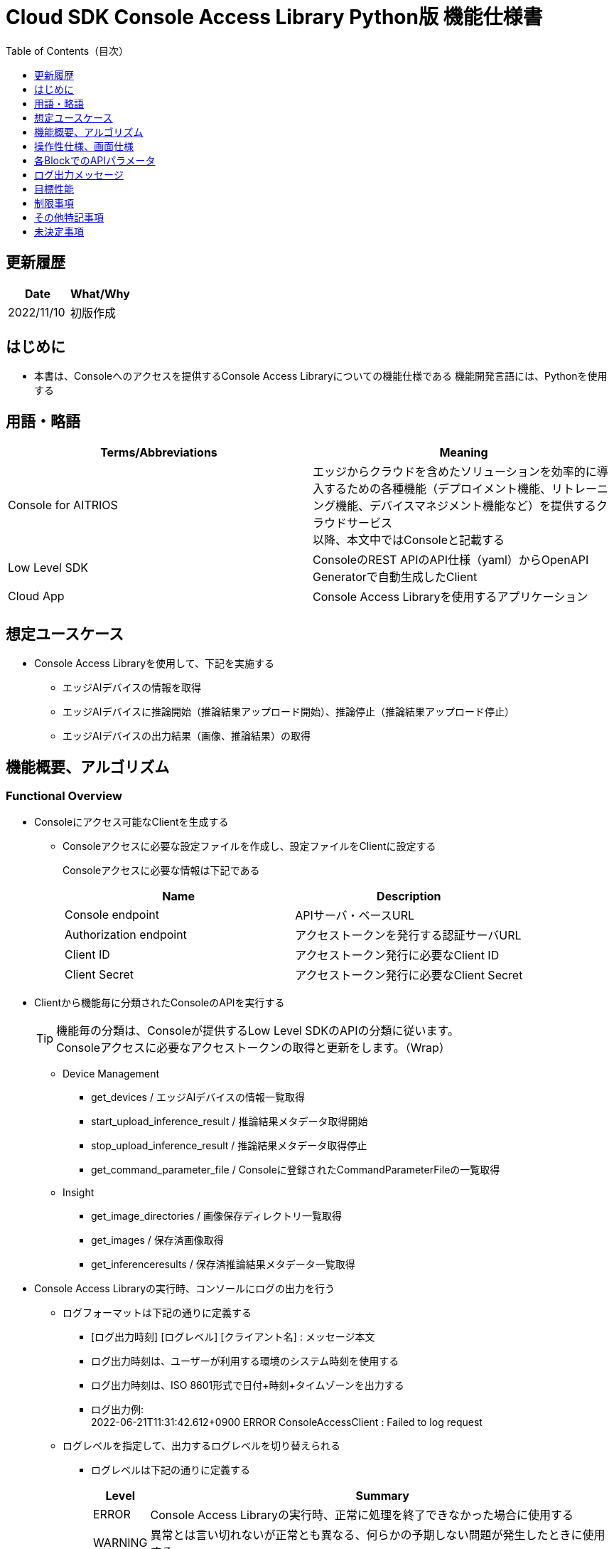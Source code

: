 = Cloud SDK Console Access Library Python版 機能仕様書
:toc:
:toclevels: 1
:toc-title: Table of Contents（目次）

== 更新履歴

|===
|Date |What/Why

|2022/11/10
|初版作成

|===

== はじめに

* 本書は、Consoleへのアクセスを提供するConsole Access Libraryについての機能仕様である
機能開発言語には、Pythonを使用する

== 用語・略語
|===
|Terms/Abbreviations |Meaning 

|Console for AITRIOS
|エッジからクラウドを含めたソリューションを効率的に導入するための各種機能（デプロイメント機能、リトレーニング機能、デバイスマネジメント機能など）を提供するクラウドサービス +
以降、本文中ではConsoleと記載する

|Low Level SDK
|ConsoleのREST APIのAPI仕様（yaml）からOpenAPI Generatorで自動生成したClient

|Cloud App
|Console Access Libraryを使用するアプリケーション

|
|

|===

== 想定ユースケース
* Console Access Libraryを使用して、下記を実施する
** エッジAIデバイスの情報を取得
** エッジAIデバイスに推論開始（推論結果アップロード開始）、推論停止（推論結果アップロード停止）
** エッジAIデバイスの出力結果（画像、推論結果）の取得

== 機能概要、アルゴリズム
[#_Functional-Overview]
=== Functional Overview
* Consoleにアクセス可能なClientを生成する
** Consoleアクセスに必要な設定ファイルを作成し、設定ファイルをClientに設定する
+
Consoleアクセスに必要な情報は下記である
+
|===
|Name |Description

|Console endpoint
|APIサーバ・ベースURL

|Authorization endpoint
|アクセストークンを発行する認証サーバURL

|Client ID
|アクセストークン発行に必要なClient ID

|Client Secret
|アクセストークン発行に必要なClient Secret

|===

* Clientから機能毎に分類されたConsoleのAPIを実行する
+
[TIP]
====
機能毎の分類は、Consoleが提供するLow Level SDKのAPIの分類に従います。 +
Consoleアクセスに必要なアクセストークンの取得と更新をします。（Wrap）
====
** Device Management
*** get_devices / エッジAIデバイスの情報一覧取得
*** start_upload_inference_result / 推論結果メタデータ取得開始
*** stop_upload_inference_result / 推論結果メタデータ取得停止
*** get_command_parameter_file / Consoleに登録されたCommandParameterFileの一覧取得
** Insight
*** get_image_directories / 画像保存ディレクトリ一覧取得
*** get_images / 保存済画像取得
*** get_inferenceresults / 保存済推論結果メタデータ一覧取得

* Console Access Libraryの実行時、コンソールにログの出力を行う
** ログフォーマットは下記の通りに定義する
*** [ログ出力時刻] [ログレベル] [クライアント名] : メッセージ本文
*** ログ出力時刻は、ユーザーが利用する環境のシステム時刻を使用する
*** ログ出力時刻は、ISO 8601形式で日付+時刻+タイムゾーンを出力する
*** ログ出力例: +
2022-06-21T11:31:42.612+0900 ERROR ConsoleAccessClient : Failed to log request

** ログレベルを指定して、出力するログレベルを切り替えられる
*** ログレベルは下記の通りに定義する
+
[%header%autowidth]
|===
|Level |Summary 

|ERROR
|Console Access Libraryの実行時、正常に処理を終了できなかった場合に使用する

|WARNING
|異常とは言い切れないが正常とも異なる、何らかの予期しない問題が発生したときに使用する

|INFO
|Console Access Libraryがイベントを実行する際に使用する

|DEBUG
|Console Access Libraryの動作状況等、詳細なデバッグ情報を使用する

|OFF
|全てのログを無効にする
|===
*** 指定したログレベル以上のログを出力する +
例) INFOを指定するとINFO/WARNING/ERRORを出力し、DEBUGは出力しない
*** 指定したログレベルがOFFの場合は、全てのログレベルを出力しない
*** 既定のログレベルはOFFとする
*** ログレベルの指定は、ライブラリを利用するアプリケーション側で開発言語毎に指定された手順で行う
+
[%header]
|===
|Pythonでの指定例
a|
[source,python]
----
import console_access_library

# Set the desired logging level
console_access_library.set_logger(level=logging.WARNING)
----
|===

* Console Access Libraryの実行時、エラー条件の確認を行う
** 以下の条件でエラーと判断する
*** APIの入力パラメータが不適
*** APIの入力パラメータは適切だが、 Console Low Level SDKからの応答が期待通りではない(Timeout/Errorなど)
*** Consoleに正常に接続できない(認証エラー、URL誤り、など)

=== Algorithm
* Console Access Library使用開始
. Cloud AppでConsoleアクセスに必要な設定ファイルを作成
+
. Cloud AppからのClientを作成
+
Client生成時には、設定ファイルの読み込み、アクセストークンの取得、Low Level SDKの生成
. Client instanceからLow Level SDKのAPIをWrapしたAPIを利用
+
Low Level SDKのAPIをWrapしたAPI内で、Consoleアクセスに必要なアクセストークンの取得、更新

* 推論結果メタデータ取得開始 - 停止
. get_devices APIで、デバイスのIDを確認
. start_upload_inference_result APIで推論結果メタデータ取得開始
. InsightのAPIを使用して、推論結果、画像の取得
. stop_upload_inference_result APIで推論結果メタデータ取得停止


=== Under what condition
* ConsoleのAPIへのアクセスはLow Level SDKを使用すること

=== API

* Client
** constructor(setting_file)
** get_device_management()
** get_insight()

* DeviceManagement
** get_devices(device_id: str, device_name: str, connection_state: str, device_group_id: str)
** start_upload_inference_result(device_id: str)
** stop_upload_inference_result(device_id: str)
** get_command_parameter_file()

* Insight
** get_image_directories(device_id: str)
** get_images(device_id: str, sub_directory_name: str, number_of_images: int, skip: int, order_by: str)
** get_inference_results(device_id: str, filter: str, number_of_inference_results: int, raw: int, time: str)

=== Others Exclusive conditions / specifications
* command parameter fileをエッジAIデバイスに適用済みであること

== 操作性仕様、画面仕様
* 無し

== 各BlockでのAPIパラメータ
各エラーメッセージは、関数名が言語によって異なる（この資料では代表してPythonでのエラーメッセージを記載）

* Client
** constructor: コンストラクタ
+
【Error：設定ファイル読み込みにてErrorが発生した場合】Errorを発生させる
+
【Error：アクセストークン取得にてErrorが発生した場合】Errorを発生させる
+
【Error：Low Level SDKにてErrorが発生した場合】Errorを発生させる
+
【Error：Low Level SDKのAPIから返却されたhttp_statusが200以外の場合】Errorを発生させる
+
|===
|Parameter’s name|Meaning|Range of parameter

|setting_file
|Consoleアクセスに必要な情報を記述した設定ファイルへのパス
|なし

|===
+
|===
|Return value|Meaning

|Client instance
|Low Level SDKのAPIをWrapしたAPIを実行可能なclient instance
|===

** get_device_management: DeviceManagement APIを提供するInstanceの取得
+
|===
|Parameter’s name|Meaning|Range of parameter

|===
+
|===
|Return value|Meaning

|DeviceManagement instance
|DeviceManagement APIを提供するInstance
|===

** get_insight: Insight APIを提供するInstanceの取得
+
|===
|Parameter’s name|Meaning|Range of parameter

|===
+
|===
|Return value|Meaning

|Insight instance
|Insight APIを提供するInstance
|===

* DeviceManagement
** get_devices: Deviceの情報取得
+
【Error：Low Level SDKにてErrorが発生した場合】Errorを発生させる
+
【Error：Low Level SDKのAPIから返却されたhttp_statusが200以外の場合】Errorを発生させる
+
|===
|Parameter’s name|Meaning|Range of parameter

|device_id
|エッジAIデバイスのID
|部分検索、大文字小文字は区別しない +
指定なしの場合、全device_id検索

|device_name
|エッジAIデバイスの名前
|部分検索、大文字小文字は区別しない +
指定なしの場合、全device_name検索

|connection_state
|接続状態
|接続状態の場合: Connected +
切断状態の場合: Disconnected +
完全一致検索、大文字小文字は区別しない +
指定なしの場合、全connection_state検索

|device_group_id
|エッジAIデバイスの所属グループ
|完全一致検索、大文字小文字は区別しない +
指定なしの場合、全device_group_id検索

|===
+
|===
|Return value|Meaning

|result
|実行結果

|Device information
|エッジAIデバイスの情報
|===

** start_upload_inference_result: 推論結果メタデータ取得開始
+
【Error：device_idが空の場合】E001 : device_id is required.
+
【Error：Low Level SDKにてErrorが発生した場合】Errorを発生させる
+
【Error：Low Level SDKのAPIから返却されたhttp_statusが200以外の場合】Errorを発生させる
+
|===
|Parameter’s name|Meaning|Range of parameter

|device_id
|エッジAIデバイスのID
|なし

|===
+
|===
|Return value|Meaning

|result
|実行結果

|outputSubDirectory
|Input Image格納パス、UploadMethod:Blob Storageのみ

|===

** stop_upload_inference_result: 推論結果メタデータ取得停止
+
【Error：device_idが空の場合】E001 : device_id is required.
+
【Error：Low Level SDKにてErrorが発生した場合】Errorを発生させる
+
【Error：Low Level SDKのAPIから返却されたhttp_statusが200以外の場合】Errorを発生させる
+
|===
|Parameter’s name|Meaning|Range of parameter

|device_id
|エッジAIデバイスのID
|なし

|===
+
|===
|Return value|Meaning

|result
|実行結果

|===

** get_command_parameter_file:  Consoleに登録されたCommandParameterFileの一覧取得
+
【Error：Low Level SDKにてErrorが発生した場合】Errorを発生させる
+
【Error：Low Level SDKのAPIから返却されたhttp_statusが200以外の場合】Errorを発生させる
+
|===
|Parameter’s name|Meaning|Range of parameter

|===
+
|===
|Return value|Meaning

|result
|Consoleに登録されているCommandParameterの一覧

|===

* Insight
** get_image_directories: 画像保存ディレクトリ一覧取得
+
【Error：Low Level SDKにてErrorが発生した場合】Errorを発生させる
+
【Error：Low Level SDKのAPIから返却されたhttp_statusが200以外の場合】Errorを発生させる
+
|===
|Parameter’s name|Meaning|Range of parameter

|device_id
|エッジAIデバイスのID
|なし +
指定なしの場合、全てのdevice_idの情報を返す

|===
+
|===
|Return value|Meaning

|result
|実行結果

|Image save directory information
|画像保存ディレクトリ情報
|===

** get_images: (保存済)画像取得
+
【Error：device_idが空の場合】E001 : device_id is required.
+
【Error：sub_directory_nameが空の場合】E001 : sub_directory_name is required.
+
【Error：Low Level SDKにてErrorが発生した場合】Errorを発生させる
+
【Error：Low Level SDKのAPIから返却されたhttp_statusが200以外の場合】Errorを発生させる
+
|===
|Parameter’s name|Meaning|Range of parameter

|device_id
|エッジAIデバイスのID
|なし

|sub_directory_name
|画像保存のサブディレクトリ
|なし +
サブディレクトリは、start_upload_inference_resultの応答で通知されるdirectory、または、get_image_directoriesで取得したdirectory

|number_of_images
|画像の取得数
|0-256 +
指定なしの場合:50

|skip
|取得をスキップする画像の数
|なし +
指定なしの場合:0

|order_by
|ソート順：画像の作成された日時によるソート順
|DESC、ASC、desc、asc +
指定なしの場合:ASC

|===
+
|===
|Return value|Meaning

|result
|実行結果

|Image filename and image content
|画像ファイル名と、画像ファイルデータ（base64 encode済みデータ）
|===

** get_inference_results: (保存済)推論結果メタデータ一覧取得
+
【Error：device_idが空の場合】E001 : device_id is required.
+
【Error：Low Level SDKにてErrorが発生した場合】Errorを発生させる
+
【Error：Low Level SDKのAPIから返却されたhttp_statusが200以外の場合】Errorを発生させる
+
|===
|Parameter’s name|Meaning|Range of parameter

|device_id
|エッジAIデバイスのID
|なし

|filter
|検索フィルタ(AzureポータルのCosmos DB UIと下記以外は同じ仕様) +
- where文字列を先頭に付加する必要はない +
- deviceIDを付加する必要はない
|なし

|NumberOfInferenceresults
|取得件数
|なし +
指定なしの場合:20

|raw
|推論結果のデータ形式
|1:Cosmos DBに格納されたままのレコードを付加 +
0:付与しない +
指定なしの場合:0

|time
|Cosmos DBに格納された推論結果データのタイムスタンプ
|yyyyMMddHHmmssfff +
- yyyy: 4桁の年の文字列 +
- MM: 2桁の月の文字列 +
- dd: 2桁の日の文字列 +
- HH: 2桁の時間の文字列 +
- mm: 2桁の分の文字列 +
- ss: 2桁の秒の文字列 +
- fff: 3桁のミリ秒の文字列

|===
+
|===
|Return value|Meaning

|result
|実行結果

|inference data
|推論結果
|===

== ログ出力メッセージ
各レベル毎に表示するメッセージは下記の通り定義する

=== ERRORレベル
T.B.D.

=== WARNINGレベル
T.B.D.

=== INFOレベル
T.B.D.

=== DEBUGレベル
T.B.D.

== 目標性能
* 無し

== 制限事項
* 無し

== その他特記事項
* 無し

== 未決定事項
* 無し
